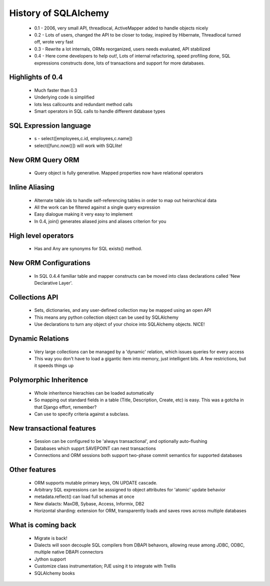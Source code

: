=====================
History of SQLAlchemy
=====================

 * 0.1 - 2006, very small API, threadlocal, ActiveMapper added to handle objects nicely
 * 0.2 - Lots of users, changed the API to be closer to today, inspired by Hibernate, Threadlocal turned off, wrote very fast
 * 0.3 - Rewrite a lot internals, ORMs reorganized, users needs evaluated, API stabilized
 * 0.4 - Here come developers to help out!, Lots of internal refactoring, speed profiling done, SQL expressions constructs done, lots of transactions and support for more databases.
 
Highlights of 0.4
-----------------
 * Much faster than 0.3
 * Underlying code is simplified
 * lots less callcounts and redundant method calls
 * Smart operators in SQL calls to handle different database types

SQL Expression language
-----------------------
 * s - select([employees,c.id, employees,c.name])
 * select([func.now()]) will work with SQLlite!
 
New ORM Query ORM
-----------------
 * Query object is fully generative.  Mapped properties now have relational operators
 
Inline Aliasing
---------------
 * Alternate table ids to handle self-referencing tables in order to map out heirarchical data
 * All the work can be filtered against a single query expression
 * Easy dialogue making it very easy to implement
 * In 0.4, join() generates aliased joins and aliases criterion for you
 
High level operators
--------------------
 * Has and Any are synonyms for SQL exists() method.

New ORM Configurations
----------------------
 * In SQL 0.4.4 familiar table and mapper constructs can be moved into class declarations called 'New Declarative Layer'.  


Collections API
---------------
 * Sets, dictionaries, and any user-defined collection may be mapped using an open API
 * This means any python collection object can be used by SQLAlchemy
 * Use declarations to turn any object of your choice into SQLAlchemy objects.  NICE!

Dynamic Relations
-----------------
 * Very large collections can be managed by a 'dynamic' relation, which issues queries for every access
 * This way you don't have to load a gigantic item into memory, just intelligent bits.  A few restrictions, but it speeds things up
 
Polymorphic Inheritence
------------------------
 * Whole inheritence hierachies can be loaded automatically
 * So mapping out standard fields in a table (Title, Description, Create, etc) is easy.  This was a gotcha in that Django effort, remember?
 * Can use to specify criteria against a subclass.

New transactional features
--------------------------
 * Session can be configured to be 'always transactional', and optionally auto-flushing
 * Databases which supprt SAVEPOINT can nest transactions
 * Connections and ORM sessions both support two-phase commit semantics for supported databases
 
Other features
--------------
 * ORM supports mutable primary keys, ON UPDATE cascade.
 * Arbitrary SQL expressions can be asssigned to object attributes for 'atomic' update behavior
 * metadata.reflect() can load full schemas at once
 * New dialacts: MaxDB, Sybase, Access, Informix, DB2
 * Horizontal sharding: extension for ORM, transparently loads and saves rows across multiple databases

What is coming back
-------------------
    * Migrate is back!
    * Dialects will soon decouple SQL compilers from DBAPI behavors, allowing reuse among JDBC, ODBC, multiple native DBAPI connectors
    * Jython support
    * Customize class instrumentation; PJE using it to integrate with Trellis
    * SQLAlchemy books